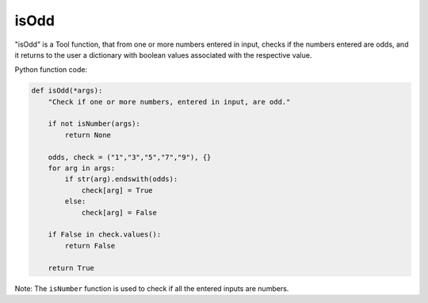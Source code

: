 isOdd
=====

"isOdd" is a Tool function, that from one or more numbers entered in input, checks if the numbers entered are odds, and it returns to the user a dictionary with boolean values associated with the respective value.

Python function code:

.. code-block:: python

    def isOdd(*args):
        "Check if one or more numbers, entered in input, are odd."

        if not isNumber(args):
            return None

        odds, check = ("1","3","5","7","9"), {}
        for arg in args:
            if str(arg).endswith(odds):
                check[arg] = True
            else:
                check[arg] = False

        if False in check.values():
            return False

        return True

Note: The ``isNumber`` function is used to check if all the entered inputs are numbers.